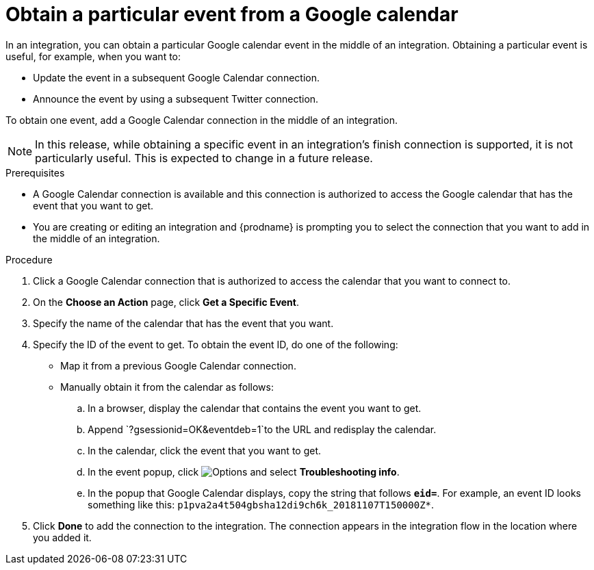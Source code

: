// This module is included in the following assemblies:
// as_connecting-to-google-calendar.adoc

[id='add-google-calendar-connection-to-get-one-event_{context}']
= Obtain a particular event from a Google calendar

In an integration, you can obtain a particular Google calendar event
in the middle of an integration. Obtaining a particular event is 
useful, for example, when you want to:

* Update the event in a subsequent Google Calendar connection.
* Announce the event by using a subsequent Twitter connection. 

To obtain one event, add a Google Calendar connection in the middle of 
an integration.

NOTE: In this release, while obtaining a specific event in an integration's 
finish connection is supported, it is not particularly useful. This is 
expected to change in a future release.

.Prerequisites
* A Google Calendar connection is available and this connection
is authorized to access the Google calendar that has the 
event that you want to get.

* You are creating or editing an integration and {prodname} is prompting you 
to select the connection that you want to add
in the middle of an integration. 

.Procedure

. Click a Google Calendar connection that is authorized to access
the calendar that you want to connect to.   
. On the *Choose an Action* page, click *Get a Specific Event*. 
. Specify the name of the calendar that has the event that you want.
. Specify the ID of the event to get. To obtain the event ID, do one of the 
following:
+
* Map it from a previous Google Calendar connection. 
* Manually obtain it from the calendar as follows: 
+
.. In a browser, display the calendar that contains the event you want to get. 
.. Append `?gsessionid=OK&eventdeb=1`to the URL and redisplay the calendar.
.. In the calendar, click the event that you want to get. 
.. In the event popup, click 
image:shared/images/ThreeVerticalDotsKebab.png[Options] and select 
*Troubleshooting info*. 
.. In the popup that Google Calendar displays, copy the string that
follows *`eid=`*. For example, an event ID looks something like this: 
`p1pva2a4t504gbsha12di9ch6k_20181107T150000Z*`.

. Click *Done* to add the connection to the integration. 
The connection appears in the integration flow in the location 
where you added it. 
